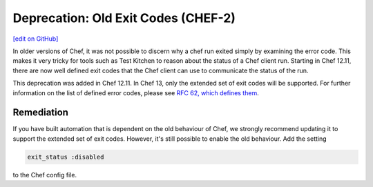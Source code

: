 =======================================================
Deprecation: Old Exit Codes (CHEF-2)
=======================================================
`[edit on GitHub] <https://github.com/chef/chef-web-docs/blob/master/chef_master/source/deprecations_exit_code.rst>`__

.. tag deprecations_exit_code

In older versions of Chef, it was not possible to discern why a chef run exited simply by examining the error code.
This makes it very tricky for tools such as Test Kitchen to reason about the status of a Chef client run.
Starting in Chef 12.11, there are now well defined exit codes that the Chef client can use to communicate the status of the run.

.. end_tag

This deprecation was added in Chef 12.11. In Chef 13, only the extended set of exit codes will be supported. For further information on the list of defined error codes,
please see `RFC 62, which defines them <https://github.com/chef/chef-rfc/blob/master/rfc062-exit-status.md>`__.

Remediation
================

If you have built automation that is dependent on the old behaviour of Chef, we strongly recommend updating it to support the extended set of exit codes. However, it's still possible to enable the old behaviour.
Add the setting

.. code-block:: ruby

  exit_status :disabled

to the Chef config file. 

